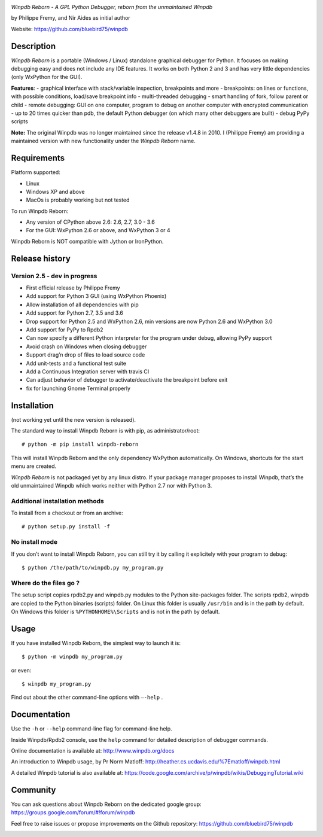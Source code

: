 |Build Status Linux| |Build status Windows|

*Winpdb Reborn - A GPL Python Debugger, reborn from the unmaintained
Winpdb*

by Philippe Fremy, and Nir Aides as initial author

Website: https://github.com/bluebird75/winpdb 


Description
===========

*Winpdb Reborn* is a portable (Windows / Linux) standalone graphical debugger for Python. It focuses on making debugging
easy and does not include any IDE features. It works on both Python 2 and 3 and has very little dependencies (only WxPython for the GUI).

**Features**:
- graphical interface with stack/variable inspection, breakpoints and more
- breakpoints: on lines or functions, with possible conditions, load/save breakpoint info
- multi-threaded debugging
- smart handling of fork, follow parent or child
- remote debugging: GUI on one computer, program to debug on another computer with encrypted communication
- up to 20 times quicker than pdb, the default Python debugger (on which many other debuggers are built)
- debug PyPy scripts

**Note:** The original Winpdb was no longer maintained since the release v1.4.8 in
2010. I (Philippe Fremy) am providing a maintained version with new
functionality under the *Winpdb Reborn* name.

Requirements
============

Platform supported:

-  Linux
-  Windows XP and above
-  MacOs is probably working but not tested

To run Winpdb Reborn:

-  Any version of CPython above 2.6: 2.6, 2.7, 3.0 - 3.6
-  For the GUI: WxPython 2.6 or above, and WxPython 3 or 4

Winpdb Reborn is NOT compatible with Jython or IronPython.

Release history
===============

Version 2.5 - dev in progress
-----------------------------
-  First official release by Philippe Fremy
-  Add support for Python 3 GUI (using WxPython Phoenix)
-  Allow installation of all dependencies with pip
-  Add support for Python 2.7, 3.5 and 3.6
-  Drop support for Python 2.5 and WxPython 2.6, min versions are now Python 2.6 and WxPython 3.0
-  Add support for PyPy to Rpdb2
-  Can now specify a different Python interpreter for the program under
   debug, allowing PyPy support
-  Avoid crash on Windows when closing debugger
-  Support drag’n drop of files to load source code
-  Add unit-tests and a functional test suite
-  Add a Continuous Integration server with travis CI
-  Can adjust behavior of debugger to activate/deactivate the breakpoint before exit
-  fix for launching Gnome Terminal properly

Installation
============

(not working yet until the new version is released).

The standard way to install Winpdb Reborn is with pip, as administrator/root::

    # python -m pip install winpdb-reborn

This will install Winpdb Reborn and the only dependency WxPython automatically. On Windows,
shortcuts for the start menu are created. 

*Winpdb Reborn* is not packaged yet by any linux distro. If your package manager proposes
to install Winpdb, that’s the old unmaintained Winpdb which works neither with Python 2.7 nor with Python 3.

Additional installation methods
-------------------------------

To install from a checkout or from an archive::

    # python setup.py install -f

No install mode
---------------

If you don’t want to install Winpdb Reborn, you can still try it by calling it explicitely with
your program to debug::

    $ python /the/path/to/winpdb.py my_program.py 

Where do the files go ?
-----------------------

The setup script copies rpdb2.py and winpdb.py modules to the Python
site-packages folder. The scripts rpdb2, winpdb are copied to the
Python binaries (scripts) folder. On Linux this folder is usually ``/usr/bin`` 
and is in the path by default. On Windows this folder is ``%PYTHONHOME%\Scripts`` and is not in the path
by default.

Usage
=====

If you have installed Winpdb Reborn, the simplest way to launch it is::

    $ python -m winpdb my_program.py

or even::

    $ winpdb my_program.py

Find out about the other command-line options with ``–-help`` .

Documentation
=============

Use the ``-h`` or ``--help``  command-line flag for command-line help.

Inside Winpdb/Rpdb2 console, use the ``help`` command for detailed description of
debugger commands.

Online documentation is available at: http://www.winpdb.org/docs

An introduction to Winpdb usage, by Pr Norm Matloff: http://heather.cs.ucdavis.edu/%7Ematloff/winpdb.html

A detailed Winpdb tutorial is also available at: https://code.google.com/archive/p/winpdb/wikis/DebuggingTutorial.wiki

Community
=========

You can ask questions about Winpdb Reborn on the dedicated google group:
https://groups.google.com/forum/#!forum/winpdb

Feel free to raise issues or propose improvements on the Github repository: https://github.com/bluebird75/winpdb

|stats|

.. |Build Status Linux| image:: https://travis-ci.org/bluebird75/winpdb.svg?branch=winpdb
   :target: https://travis-ci.org/bluebird75/winpdb
.. |Build Status Windows| image:: https://ci.appveyor.com/api/projects/status/l3a98gaeamkgwrl7?svg=true&passingText=Windows%20Build%20passing&failingText=Windows%20Build%20failed
   :target: https://ci.appveyor.com/project/bluebird75/winpdb
.. |stats| image:: https://stats.sylphide-consulting.com/piwik/piwik.php?idsite=38&rec=1

